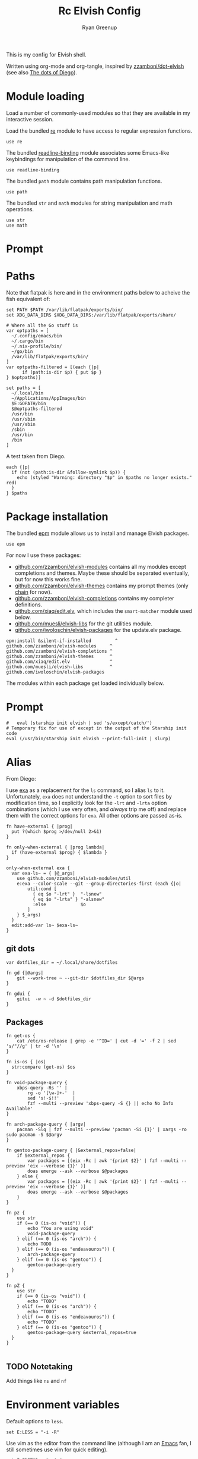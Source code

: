 #+title: Rc
:CONFIG:
#+property: header-args:elvish :tangle (concat (file-name-sans-extension (buffer-file-name)) ".elv")
#+property: header-args :mkdirp yes :comments no
#+startup: indent
:END:

#+title: Elvish Config
#+author: Ryan Greenup

This is my config for Elvish shell.

Written using org-mode and org-tangle, inspired by [[https://github.com/zzamboni/dot-elvish][zzamboni/dot-elvish]] (see also  [[https://gitlab.com/zzamboni/mac-setup/-/tree/master][The dots of Diego]]).

* Module loading

Load a number of commonly-used modules so that they are available in my interactive session.

Load the bundled [[https://elv.sh/ref/re.html][re]] module to have access to regular expression functions.

#+begin_src elvish
use re
#+end_src

The bundled [[https://elv.sh/ref/readline-binding.html][readline-binding]] module associates some Emacs-like keybindings for manipulation of the command line.

#+begin_src elvish
use readline-binding
#+end_src

The bundled =path= module contains path manipulation functions.

#+begin_src elvish
use path
#+end_src

The bundled =str= and =math= modules for string manipulation and math operations.

#+begin_src elvish
use str
use math
#+end_src

* Prompt
* Paths

Note that flatpak is here and in the environment paths below to acheive the fish equivalent of:

#+begin_example
set PATH $PATH /var/lib/flatpak/exports/bin/
set XDG_DATA_DIRS $XDG_DATA_DIRS:/var/lib/flatpak/exports/share/
#+end_example


#+begin_src elvish
# Where all the Go stuff is
var optpaths = [
  ~/.config/emacs/bin
  ~/.cargo/bin
  ~/.nix-profile/bin/
  ~/go/bin
  /var/lib/flatpak/exports/bin/
]
var optpaths-filtered = [(each {|p|
      if (path:is-dir $p) { put $p }
} $optpaths)]

set paths = [
  ~/.local/bin
  ~/Applications/AppImages/bin
  $E:GOPATH/bin
  $@optpaths-filtered
  /usr/bin
  /usr/sbin
  /usr/sbin
  /sbin
  /usr/bin
  /bin
]
#+end_src

A test taken from Diego.

#+begin_src elvish
each {|p|
  if (not (path:is-dir &follow-symlink $p)) {
    echo (styled "Warning: directory "$p" in $paths no longer exists." red)
  }
} $paths
#+end_src

* Package installation

The bundled [[https://elv.sh/ref/epm.html][epm]] module allows us to install and manage Elvish packages.

#+begin_src elvish
use epm
#+end_src

For now I use these packages:

- [[https://github.com/zzamboni/elvish-modules][github.com/zzamboni/elvish-modules]] contains all my modules except completions and themes. Maybe these should be separated eventually, but for now this works fine.
- [[https://github.com/zzamboni/elvish-themes][github.com/zzamboni/elvish-themes]] contains my prompt themes (only [[https://github.com/zzamboni/elvish-themes/blob/master/chain.org][chain]] for now).
- [[https://github.com/zzamboni/elvish-completions][github.com/zzamboni/elvish-completions]] contains my completer definitions.
- [[https://github.com/xiaq/edit.elv][github.com/xiaq/edit.elv]], which includes the =smart-matcher= module used below.
- [[https://github.com/muesli/elvish-libs][github.com/muesli/elvish-libs]] for the git utilities module.
- [[https://github.com/iwoloschin/elvish-packages][github.com/iwoloschin/elvish-packages]] for the update.elv package.

#+begin_src elvish
epm:install &silent-if-installed         ^
github.com/zzamboni/elvish-modules     ^
github.com/zzamboni/elvish-completions ^
github.com/zzamboni/elvish-themes      ^
github.com/xiaq/edit.elv               ^
github.com/muesli/elvish-libs          ^
github.com/iwoloschin/elvish-packages
#+end_src

The modules within each package get loaded individually below.
* Prompt
#+begin_src elvish
#   eval (starship init elvish | sed 's/except/catch/')
# Temporary fix for use of except in the output of the Starship init code
eval (/usr/bin/starship init elvish --print-full-init | slurp)
#+end_src

* Alias
From Diego:

I use [[https://the.exa.website/][exa]] as a replacement for the =ls= command, so I alias =ls= to it. Unfortunately, =exa= does not understand the =-t= option to sort files by modification time, so I explicitly look for the =-lrt= and =-lrta= option combinations (which I use very often, and /always/ trip me off) and replace them with the correct options for =exa=. All other options are passed as-is.

#+begin_src elvish
fn have-external { |prog|
  put ?(which $prog >/dev/null 2>&1)
}

fn only-when-external { |prog lambda|
  if (have-external $prog) { $lambda }
}
#+end_src

#+begin_src elvish
only-when-external exa {
  var exa-ls~ = { |@_args|
    use github.com/zzamboni/elvish-modules/util
    e:exa --color-scale --git --group-directories-first (each {|o|
        util:cond [
          { eq $o "-lrt" }  "-lsnew"
          { eq $o "-lrta" } "-alsnew"
          :else             $o
        ]
    } $_args)
  }
  edit:add-var ls~ $exa-ls~
}
#+end_src
** git dots

#+begin_src elvish
var dotfiles_dir = ~/.local/share/dotfiles

fn gd {|@args|
    git --work-tree ~ --git-dir $dotfiles_dir $@args
}

fn gdui {
    gitui  -w ~ -d $dotfiles_dir
}
#+end_src

** Packages
#+begin_src elvish
fn get-os {
    cat /etc/os-release | grep -e '^ID=' | cut -d '=' -f 2 | sed 's/"//g' | tr -d '\n'
}

fn is-os { |os|
  str:compare (get-os) $os
}

fn void-package-query {
    xbps-query -Rs '' |
        rg -o '[\w-]+-'  |
        sed 's!-$!!'     |
        fzf --multi --preview 'xbps-query -S {} || echo No Info Available'
}

fn arch-package-query { |argv|
    pacman -Slq | fzf --multi --preview 'pacman -Si {1}' | xargs -ro sudo pacman -S $@argv
}

fn gentoo-package-query { |&external_repos=false|
    if $external_repos {
        var packages = [(eix -Rc | awk '{print $2}' | fzf --multi --preview 'eix --verbose {1}' )]
        doas emerge --ask --verbose $@packages
    } else {
        var packages = [(eix -Rc | awk '{print $2}' | fzf --multi --preview 'eix --verbose {1}' )]
        doas emerge --ask --verbose $@packages
    }
}

fn pz {
    use str
    if (== 0 (is-os "void")) {
        echo "You are using void"
        void-package-query
    } elif (== 0 (is-os "arch")) {
        echo TODO
    } elif (== 0 (is-os "endeavouros")) {
        arch-package-query
    } elif (== 0 (is-os "gentoo")) {
        gentoo-package-query
  }
}

fn pZ {
    use str
    if (== 0 (is-os "void")) {
        echo "TODO"
    } elif (== 0 (is-os "arch")) {
        echo "TODO"
    } elif (== 0 (is-os "endeavouros")) {
        echo "TODO"
    } elif (== 0 (is-os "gentoo")) {
        gentoo-package-query &external_repos=true
  }
}

#+end_src
** TODO Notetaking
Add things like =ns= and =nf=
* Environment variables

Default options to =less=.

#+begin_src elvish
set E:LESS = "-i -R"
#+end_src

Use vim as the editor from the command line (although I am an [[https://github.com/zzamboni/dot-emacs/blob/master/init.org][Emacs]] fan, I still sometimes use vim for quick editing).

#+begin_src elvish
set E:EDITOR = "nvim"
#+end_src

Locale setting.

#+begin_src elvish
set E:LC_ALL = "en_US.UTF-8"
#+end_src

=PKG_CONFIG= configuration.

#+begin_src elvish
set E:PKG_CONFIG_PATH = "/usr/local/opt/icu4c/lib/pkgconfig"
#+end_src

** TODO Add Flatpak

** Libtorch
Need to add
#+begin_src python
set E:LIBTORCH = "/opt/libtorch"
set E:LD_LIBRARY_PATH = "$LIBTORCH"/lib:"$LD_LIBRARY_PATH"
#+end_src

* Utlities etc.

I use the following to change directories quickly in fish, I think I adapted this from [[https://github.com/gokcehan/lf/wiki/Tips][lf/wiki]]:

#+begin_src fish :tangle no
    function lfcd
        set tmp (mktemp)
        lf -last-dir-path=$tmp $argv
        if test -f "$tmp"
            set dir (cat $tmp)
            rm -f $tmp
            if test -d "$dir"
                if test "$dir" != (pwd)
                    cd $dir
                end
            end
        end
    end

#+end_src


#+begin_src elvish
# var exa-ls~ = { |@_args|
 fn n { |@_args|
        var tmp = (mktemp)
        lf -last-dir-path=$tmp $@_args
        if (test -f $tmp) {
            var dir = (cat $tmp)
            rm -f $tmp
            if (test -d $dir) {
                if (test $dir != (pwd)) {
                    cd $dir
                }
            }
        }
    }
#+end_src

** Niceness like zoxide
#+begin_src elvish
eval (zoxide init elvish | slurp)
#+end_src
** Completions                                                                 :fish:
I miss the fish completions, this helps:

#+begin_src elvish
eval (carapace _carapace|slurp)
#+end_src

It requires installing [[https://github.com/rsteube/carapace-bin][carapace]] though.

I also miss the grey auto suggestion but I can't figure mouch out about the edit module, see:

  + [[https://github.com/elves/awesome-elvish#completion-scripts][GitHub - elves/awesome-elvish: A curated list of awesome Elvish packages, mod...]]
  + [[https://news.ycombinator.com/item?id=24426923][Elvish has a really simple API for writing completers (https:&#x2F;&#x2F;elv....]]
  + [[https://elv.sh/ref/edit.html#edit:command-history][edit: API for the Interactive Editor - Elvish Shell]]
  + [[https://github.com/elves/elvish/issues/1053][elves/elvish#1053 Make edit:command-history easier, and faster, to use with t...]]
  + [[https://github.com/elves/elvish/issues/322][elves/elvish#322 fish-like autosuggestion]]

* History
From [[https://github.com/elves/elvish/issues/1053]]
** Enter for History
Press enter to start history
#+begin_src elvish
fn is_readline_empty {
  # Readline buffer contains only whitespace.
  re:match '^\s*$' $edit:current-command
}

set edit:insert:binding[Enter] = {
  if (is_readline_empty) {
    # If I hit Enter with an empty readline, it launches fzf with command history
    set edit:current-command = ' edit:histlist:start'
    edit:smart-enter
    # But you can do other things, e.g. ignore the keypress, or delete the unneeded whitespace from readline buffer
  } else {
    # If readline buffer contains non-whitespace character, accept the command.
    edit:smart-enter
  }
}
#+end_src

** fzf
Press enter to start history
#+begin_src elvish
fn fzf_history {||
  if ( not (has-external "fzf") ) {
    edit:history:start
    return
  }
  var new-cmd = (
    edit:command-history &dedup &newest-first &cmd-only |
    to-terminated "\x00" |
    try {
      fzf --no-multi --height=30% --no-sort --read0 --info=hidden --exact --query=$edit:current-command | slurp
    } catch {
      edit:redraw &full=$true
      return
    }
  )
  edit:redraw &full=$true
  # make sure to trim whitespace so there isn't a new line <https://github.com/elves/elvish/issues/1053#issuecomment-1019418826>
  set edit:current-command = (str:trim-space $new-cmd)
}
set edit:insert:binding[Ctrl-R] = {|| fzf_history >/dev/tty 2>&1 }
#+end_src
* fzf keybindings
** File
#+begin_src elvish
fn fzf_files {||
  if ( not (has-external "fzf") ) {
    echo "Install fzf"
    return
  }
  var new-cmd = (
    fd |
    to-terminated "\x00" |
    try {
      fzf --no-multi --height=30% --no-sort --read0 --info=hidden --exact --query=$edit:current-command | slurp
    } catch {
      edit:redraw &full=$true
      return
    }
  )
  edit:redraw &full=$true
  # make sure to trim whitespace so there isn't a new line <https://github.com/elves/elvish/issues/1053#issuecomment-1019418826>
  set edit:current-command = (str:trim-space $new-cmd)}

set edit:insert:binding[Ctrl-t] = {|| fzf_files >/dev/tty 2>&1 }
#+end_src

** Directory
#+begin_src elvish
fn fzf_dirs {||
  if ( not (has-external "fzf") ) {
    echo "Install fzf"
    return
  }
  var new-cmd = (
    fd -t d |
    to-terminated "\x00" |
    try {
      fzf --no-multi --height=30% --no-sort --read0 --info=hidden --exact --query=$edit:current-command | slurp
    } catch {
      edit:redraw &full=$true
      return
    }
  )
  cd (str:trim-space $new-cmd)
  edit:redraw &full=$true
  # make sure to trim whitespace so there isn't a new line <https://github.com/elves/elvish/issues/1053#issuecomment-1019418826>
  # set edit:current-command = (str:trim-space $new-cmd)
}

set edit:insert:binding[Alt-c] = {|| fzf_dirs >/dev/tty 2>&1 }
#+end_src
